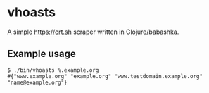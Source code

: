 * vhoasts
A simple [[https://crt.sh]] scraper written in Clojure/babashka.

** Example usage
#+begin_example
$ ./bin/vhoasts %.example.org
#{"www.example.org" "example.org" "www.testdomain.example.org" "name@example.org"}
#+end_example
